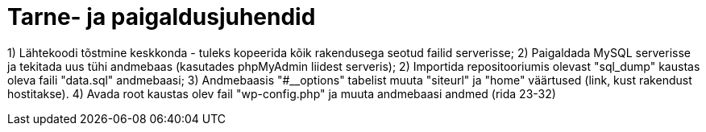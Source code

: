 = Tarne- ja paigaldusjuhendid

1) Lähtekoodi tõstmine keskkonda - tuleks kopeerida kõik rakendusega seotud failid serverisse; 
2) Paigaldada MySQL serverisse ja tekitada uus tühi andmebaas (kasutades phpMyAdmin liidest serveris); 
2) Importida repositooriumis olevast "sql_dump" kaustas oleva faili "data.sql" andmebaasi; 
3) Andmebaasis "#__options" tabelist muuta "siteurl" ja "home" väärtused (link, kust rakendust hostitakse). 
4) Avada root kaustas olev fail "wp-config.php" ja muuta andmebaasi andmed (rida 23-32)
